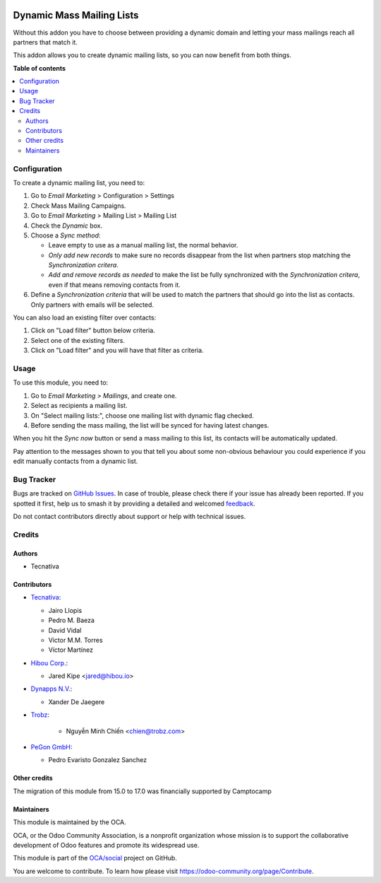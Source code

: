 .. image:: https://odoo-community.org/readme-banner-image
   :target: https://odoo-community.org/get-involved?utm_source=readme
   :alt: Odoo Community Association

==========================
Dynamic Mass Mailing Lists
==========================

.. 
   !!!!!!!!!!!!!!!!!!!!!!!!!!!!!!!!!!!!!!!!!!!!!!!!!!!!
   !! This file is generated by oca-gen-addon-readme !!
   !! changes will be overwritten.                   !!
   !!!!!!!!!!!!!!!!!!!!!!!!!!!!!!!!!!!!!!!!!!!!!!!!!!!!
   !! source digest: sha256:6d9cceefeb10ab3042cd70538ccb14cd88aa6cf0bf7ee0371f5b84c14a2f9812
   !!!!!!!!!!!!!!!!!!!!!!!!!!!!!!!!!!!!!!!!!!!!!!!!!!!!

.. |badge1| image:: https://img.shields.io/badge/maturity-Beta-yellow.png
    :target: https://odoo-community.org/page/development-status
    :alt: Beta
.. |badge2| image:: https://img.shields.io/badge/license-AGPL--3-blue.png
    :target: http://www.gnu.org/licenses/agpl-3.0-standalone.html
    :alt: License: AGPL-3
.. |badge3| image:: https://img.shields.io/badge/github-OCA%2Fsocial-lightgray.png?logo=github
    :target: https://github.com/OCA/social/tree/17.0/mass_mailing_list_dynamic
    :alt: OCA/social
.. |badge4| image:: https://img.shields.io/badge/weblate-Translate%20me-F47D42.png
    :target: https://translation.odoo-community.org/projects/social-17-0/social-17-0-mass_mailing_list_dynamic
    :alt: Translate me on Weblate
.. |badge5| image:: https://img.shields.io/badge/runboat-Try%20me-875A7B.png
    :target: https://runboat.odoo-community.org/builds?repo=OCA/social&target_branch=17.0
    :alt: Try me on Runboat

|badge1| |badge2| |badge3| |badge4| |badge5|

Without this addon you have to choose between providing a dynamic domain
and letting your mass mailings reach all partners that match it.

This addon allows you to create dynamic mailing lists, so you can now
benefit from both things.

**Table of contents**

.. contents::
   :local:

Configuration
=============

To create a dynamic mailing list, you need to:

1. Go to *Email Marketing* > Configuration > Settings
2. Check Mass Mailing Campaigns.
3. Go to *Email Marketing* > Mailing List > Mailing List
4. Check the *Dynamic* box.
5. Choose a *Sync method*:

   - Leave empty to use as a manual mailing list, the normal behavior.
   - *Only add new records* to make sure no records disappear from the
     list when partners stop matching the *Synchronization critera*.
   - *Add and remove records as needed* to make the list be fully
     synchronized with the *Synchronization critera*, even if that means
     removing contacts from it.

6. Define a *Synchronization criteria* that will be used to match the
   partners that should go into the list as contacts. Only partners with
   emails will be selected.

You can also load an existing filter over contacts:

1. Click on "Load filter" button below criteria.
2. Select one of the existing filters.
3. Click on "Load filter" and you will have that filter as criteria.

Usage
=====

To use this module, you need to:

1. Go to *Email Marketing > Mailings*, and create one.
2. Select as recipients a mailing list.
3. On "Select mailing lists:", choose one mailing list with dynamic flag
   checked.
4. Before sending the mass mailing, the list will be synced for having
   latest changes.

When you hit the *Sync now* button or send a mass mailing to this list,
its contacts will be automatically updated.

Pay attention to the messages shown to you that tell you about some
non-obvious behaviour you could experience if you edit manually contacts
from a dynamic list.

Bug Tracker
===========

Bugs are tracked on `GitHub Issues <https://github.com/OCA/social/issues>`_.
In case of trouble, please check there if your issue has already been reported.
If you spotted it first, help us to smash it by providing a detailed and welcomed
`feedback <https://github.com/OCA/social/issues/new?body=module:%20mass_mailing_list_dynamic%0Aversion:%2017.0%0A%0A**Steps%20to%20reproduce**%0A-%20...%0A%0A**Current%20behavior**%0A%0A**Expected%20behavior**>`_.

Do not contact contributors directly about support or help with technical issues.

Credits
=======

Authors
-------

* Tecnativa

Contributors
------------

- `Tecnativa <https://www.tecnativa.com>`__:

  - Jairo Llopis
  - Pedro M. Baeza
  - David Vidal
  - Victor M.M. Torres
  - Víctor Martínez

- `Hibou Corp. <https://hibou.io>`__:

  - Jared Kipe <jared@hibou.io>

- `Dynapps N.V. <https://www.dynapps.be>`__:

  - Xander De Jaegere

- `Trobz <https://trobz.com>`__:

     - Nguyễn Minh Chiến <chien@trobz.com>

- `PeGon GmbH <https://www.pegon.ch>`__:

  - Pedro Evaristo Gonzalez Sanchez

Other credits
-------------

The migration of this module from 15.0 to 17.0 was financially supported
by Camptocamp

Maintainers
-----------

This module is maintained by the OCA.

.. image:: https://odoo-community.org/logo.png
   :alt: Odoo Community Association
   :target: https://odoo-community.org

OCA, or the Odoo Community Association, is a nonprofit organization whose
mission is to support the collaborative development of Odoo features and
promote its widespread use.

This module is part of the `OCA/social <https://github.com/OCA/social/tree/17.0/mass_mailing_list_dynamic>`_ project on GitHub.

You are welcome to contribute. To learn how please visit https://odoo-community.org/page/Contribute.
